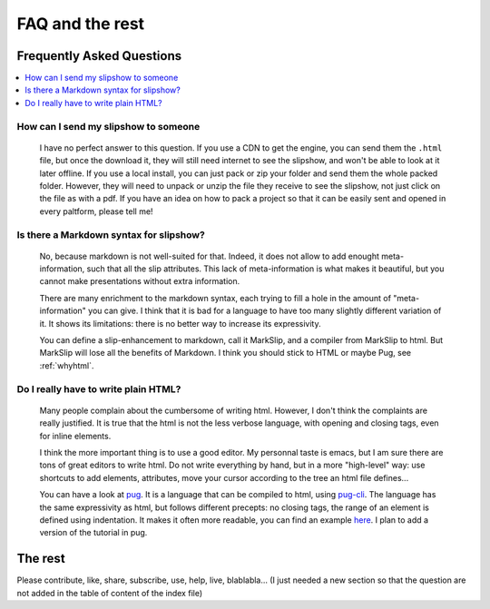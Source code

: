 .. _faq:


FAQ and the rest
==========================

Frequently Asked Questions
--------------------------

.. contents:: 
   :local:


How can I send my slipshow to someone
~~~~~~~~~~~~~~~~~~~~~~~~~~~~~~~~~~~~~~~~
  I have no perfect answer to this question. If you use a CDN to get the engine, you can send them the ``.html`` file, but once the download it, they will still need internet to see the slipshow, and won't be able to look at it later offline. If you use a local install, you can just pack or zip your folder and send them the whole packed folder. However, they will need to unpack or unzip the file they receive to see the slipshow, not just click on the file as with a pdf. If you have an idea on how to pack a project so that it can be easily sent and opened in every paltform, please tell me!

Is there a Markdown syntax for slipshow?
~~~~~~~~~~~~~~~~~~~~~~~~~~~~~~~~~~~~~~~~
  No, because markdown is not well-suited for that. Indeed, it does not allow to add enought meta-information, such that all the slip attributes. This lack of meta-information is what makes it beautiful, but you cannot make presentations without extra information.

  There are many enrichment to the markdown syntax, each trying to fill a hole in the amount of "meta-information" you can give. I think that it is bad for a language to have too many slightly different variation of it. It shows its limitations: there is no better way to increase its expressivity.

  You can define a slip-enhancement to markdown, call it MarkSlip, and a compiler from MarkSlip to html. But MarkSlip will lose all the benefits of Markdown. I think you should stick to HTML or maybe Pug, see :ref:`whyhtml`.
  
.. _whyhtml:

Do I really have to write plain HTML?
~~~~~~~~~~~~~~~~~~~~~~~~~~~~~~~~~~~~~~~~
  Many people complain about the cumbersome of writing html. However, I don't think the complaints are really justified. It is true that the html is not the less verbose language, with opening and closing tags, even for inline elements.

  I think the more important thing is to use a good editor. My personnal taste is emacs, but I am sure there are tons of great editors to write html. Do not write everything by hand, but in a more "high-level" way: use shortcuts to add elements, attributes, move your cursor according to the tree an html file defines...

  You can have a look at `pug <https://pugjs.org>`_. It is a language that can be compiled to html, using `pug-cli <https://www.npmjs.com/package/pug-cli>`_. The language has the same expressivity as html, but follows different precepts: no closing tags, the range of an element is defined using indentation. It makes it often more readable, you can find an example `here <https://github.com/pugjs/pug#syntax>`_. I plan to add a version of the tutorial in pug.
  
The rest
----------

Please contribute, like, share, subscribe, use, help, live, blablabla... (I just needed a new section so that the question are not added in the table of content of the index file)

